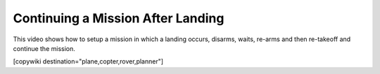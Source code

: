 .. _common-continue-mission:

==================================
Continuing a Mission After Landing
==================================

This video shows how to setup a mission in which a landing occurs, disarms, waits, re-arms and then re-takeoff and continue the mission.

.. youtube:: BK3OsNJoF8A


[copywiki destination="plane,copter,rover,planner"]